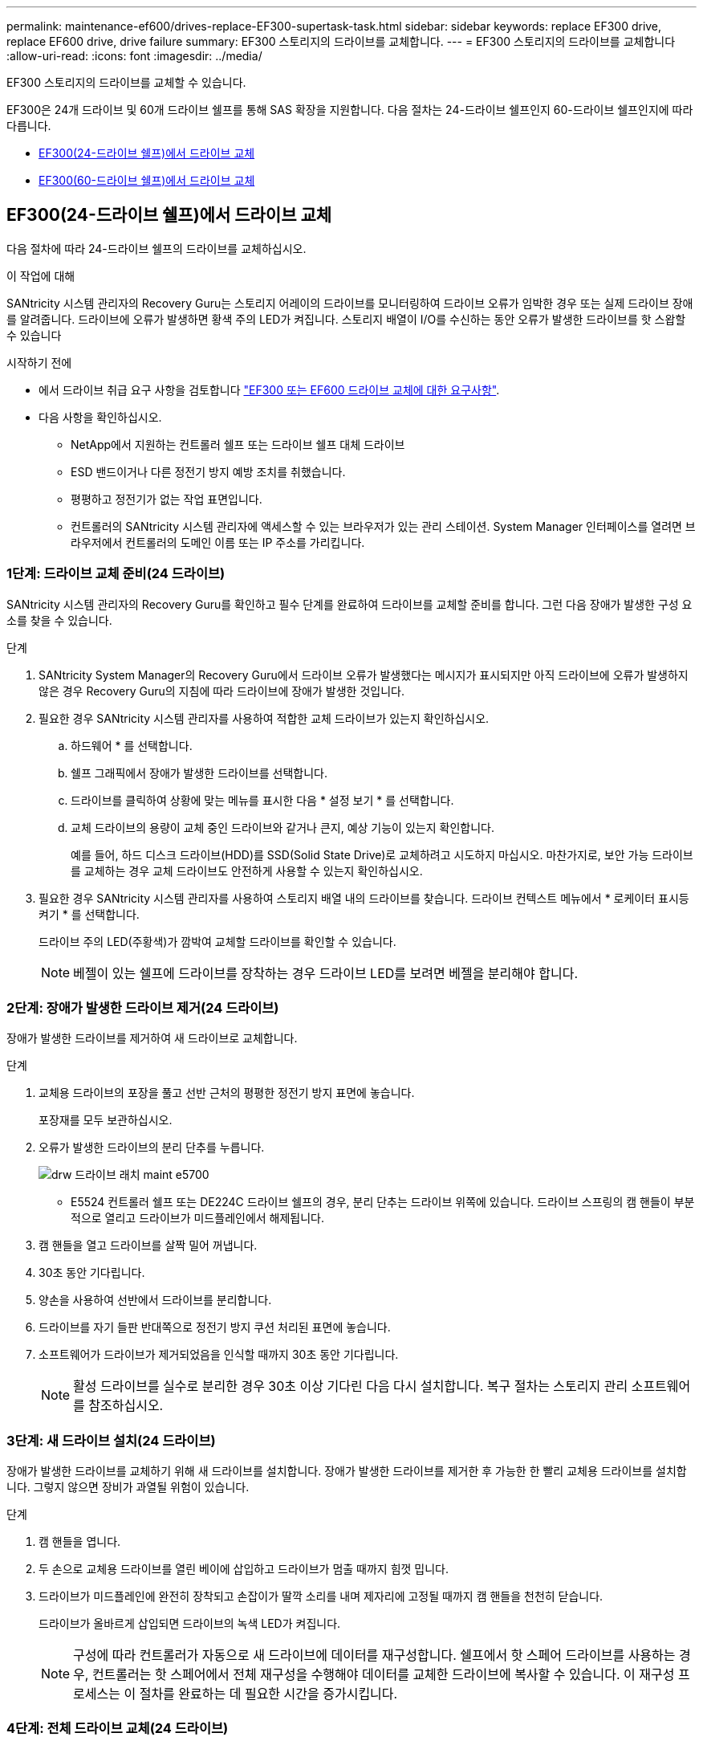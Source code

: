 ---
permalink: maintenance-ef600/drives-replace-EF300-supertask-task.html 
sidebar: sidebar 
keywords: replace EF300 drive, replace EF600 drive, drive failure 
summary: EF300 스토리지의 드라이브를 교체합니다. 
---
= EF300 스토리지의 드라이브를 교체합니다
:allow-uri-read: 
:icons: font
:imagesdir: ../media/


[role="lead"]
EF300 스토리지의 드라이브를 교체할 수 있습니다.

EF300은 24개 드라이브 및 60개 드라이브 쉘프를 통해 SAS 확장을 지원합니다. 다음 절차는 24-드라이브 쉘프인지 60-드라이브 쉘프인지에 따라 다릅니다.

* <<EF300(24-드라이브 쉘프)에서 드라이브 교체>>
* <<EF300(60-드라이브 쉘프)에서 드라이브 교체>>




== EF300(24-드라이브 쉘프)에서 드라이브 교체

다음 절차에 따라 24-드라이브 쉘프의 드라이브를 교체하십시오.

.이 작업에 대해
SANtricity 시스템 관리자의 Recovery Guru는 스토리지 어레이의 드라이브를 모니터링하여 드라이브 오류가 임박한 경우 또는 실제 드라이브 장애를 알려줍니다. 드라이브에 오류가 발생하면 황색 주의 LED가 켜집니다. 스토리지 배열이 I/O를 수신하는 동안 오류가 발생한 드라이브를 핫 스왑할 수 있습니다

.시작하기 전에
* 에서 드라이브 취급 요구 사항을 검토합니다 link:drives-overview-supertask-concept.html["EF300 또는 EF600 드라이브 교체에 대한 요구사항"].
* 다음 사항을 확인하십시오.
+
** NetApp에서 지원하는 컨트롤러 쉘프 또는 드라이브 쉘프 대체 드라이브
** ESD 밴드이거나 다른 정전기 방지 예방 조치를 취했습니다.
** 평평하고 정전기가 없는 작업 표면입니다.
** 컨트롤러의 SANtricity 시스템 관리자에 액세스할 수 있는 브라우저가 있는 관리 스테이션. System Manager 인터페이스를 열려면 브라우저에서 컨트롤러의 도메인 이름 또는 IP 주소를 가리킵니다.






=== 1단계: 드라이브 교체 준비(24 드라이브)

SANtricity 시스템 관리자의 Recovery Guru를 확인하고 필수 단계를 완료하여 드라이브를 교체할 준비를 합니다. 그런 다음 장애가 발생한 구성 요소를 찾을 수 있습니다.

.단계
. SANtricity System Manager의 Recovery Guru에서 드라이브 오류가 발생했다는 메시지가 표시되지만 아직 드라이브에 오류가 발생하지 않은 경우 Recovery Guru의 지침에 따라 드라이브에 장애가 발생한 것입니다.
. 필요한 경우 SANtricity 시스템 관리자를 사용하여 적합한 교체 드라이브가 있는지 확인하십시오.
+
.. 하드웨어 * 를 선택합니다.
.. 쉘프 그래픽에서 장애가 발생한 드라이브를 선택합니다.
.. 드라이브를 클릭하여 상황에 맞는 메뉴를 표시한 다음 * 설정 보기 * 를 선택합니다.
.. 교체 드라이브의 용량이 교체 중인 드라이브와 같거나 큰지, 예상 기능이 있는지 확인합니다.
+
예를 들어, 하드 디스크 드라이브(HDD)를 SSD(Solid State Drive)로 교체하려고 시도하지 마십시오. 마찬가지로, 보안 가능 드라이브를 교체하는 경우 교체 드라이브도 안전하게 사용할 수 있는지 확인하십시오.



. 필요한 경우 SANtricity 시스템 관리자를 사용하여 스토리지 배열 내의 드라이브를 찾습니다. 드라이브 컨텍스트 메뉴에서 * 로케이터 표시등 켜기 * 를 선택합니다.
+
드라이브 주의 LED(주황색)가 깜박여 교체할 드라이브를 확인할 수 있습니다.

+

NOTE: 베젤이 있는 쉘프에 드라이브를 장착하는 경우 드라이브 LED를 보려면 베젤을 분리해야 합니다.





=== 2단계: 장애가 발생한 드라이브 제거(24 드라이브)

장애가 발생한 드라이브를 제거하여 새 드라이브로 교체합니다.

.단계
. 교체용 드라이브의 포장을 풀고 선반 근처의 평평한 정전기 방지 표면에 놓습니다.
+
포장재를 모두 보관하십시오.

. 오류가 발생한 드라이브의 분리 단추를 누릅니다.
+
image::../media/drw_drive_latch_maint-e5700.gif[drw 드라이브 래치 maint e5700]

+
** E5524 컨트롤러 쉘프 또는 DE224C 드라이브 쉘프의 경우, 분리 단추는 드라이브 위쪽에 있습니다. 드라이브 스프링의 캠 핸들이 부분적으로 열리고 드라이브가 미드플레인에서 해제됩니다.


. 캠 핸들을 열고 드라이브를 살짝 밀어 꺼냅니다.
. 30초 동안 기다립니다.
. 양손을 사용하여 선반에서 드라이브를 분리합니다.
. 드라이브를 자기 들판 반대쪽으로 정전기 방지 쿠션 처리된 표면에 놓습니다.
. 소프트웨어가 드라이브가 제거되었음을 인식할 때까지 30초 동안 기다립니다.
+

NOTE: 활성 드라이브를 실수로 분리한 경우 30초 이상 기다린 다음 다시 설치합니다. 복구 절차는 스토리지 관리 소프트웨어를 참조하십시오.





=== 3단계: 새 드라이브 설치(24 드라이브)

장애가 발생한 드라이브를 교체하기 위해 새 드라이브를 설치합니다. 장애가 발생한 드라이브를 제거한 후 가능한 한 빨리 교체용 드라이브를 설치합니다. 그렇지 않으면 장비가 과열될 위험이 있습니다.

.단계
. 캠 핸들을 엽니다.
. 두 손으로 교체용 드라이브를 열린 베이에 삽입하고 드라이브가 멈출 때까지 힘껏 밉니다.
. 드라이브가 미드플레인에 완전히 장착되고 손잡이가 딸깍 소리를 내며 제자리에 고정될 때까지 캠 핸들을 천천히 닫습니다.
+
드라이브가 올바르게 삽입되면 드라이브의 녹색 LED가 켜집니다.

+

NOTE: 구성에 따라 컨트롤러가 자동으로 새 드라이브에 데이터를 재구성합니다. 쉘프에서 핫 스페어 드라이브를 사용하는 경우, 컨트롤러는 핫 스페어에서 전체 재구성을 수행해야 데이터를 교체한 드라이브에 복사할 수 있습니다. 이 재구성 프로세스는 이 절차를 완료하는 데 필요한 시간을 증가시킵니다.





=== 4단계: 전체 드라이브 교체(24 드라이브)

새 드라이브가 올바르게 작동하는지 확인합니다.

.단계
. 교체한 드라이브의 전원 LED 및 주의 LED를 확인합니다.
+
드라이브를 처음 삽입할 때 주의 LED가 켜져 있을 수 있습니다. 하지만 1분 이내에 LED가 꺼집니다.

+
** 전원 LED가 켜져 있거나 깜박이고 주의 LED가 꺼져 있습니다. 새 드라이브가 올바르게 작동하고 있음을 나타냅니다.
** 전원 LED가 꺼져 있음: 드라이브가 올바르게 설치되지 않았을 수 있음을 나타냅니다. 드라이브를 분리하고 30초 정도 기다린 다음 다시 설치합니다.
** 주의 LED가 켜짐: 새 드라이브에 결함이 있을 수 있음을 나타냅니다. 다른 새 드라이브로 교체합니다.


. SANtricity 시스템 관리자의 Recovery Guru에서 여전히 문제가 나타나면 * Recheck * 를 선택하여 문제가 해결되었는지 확인합니다.
. Recovery Guru에서 드라이브 재구성이 자동으로 시작되지 않았다고 표시되면 다음과 같이 수동으로 재구성을 시작합니다.
+

NOTE: 기술 지원 부서 또는 Recovery Guru에서 지시한 경우에만 이 작업을 수행하십시오.

+
.. 하드웨어 * 를 선택합니다.
.. 교체한 드라이브를 클릭합니다.
.. 드라이브의 컨텍스트 메뉴에서 * reconstruct * 를 선택합니다.
.. 이 작업을 수행할지 확인합니다.
+
드라이브 재구성이 완료되면 볼륨 그룹이 Optimal(최적) 상태에 있습니다.



. 필요한 경우 베젤을 다시 설치합니다.
. 키트와 함께 제공된 RMA 지침에 설명된 대로 오류가 발생한 부품을 NetApp에 반환합니다.


.다음 단계
드라이브 교체가 완료되었습니다. 일반 작업을 다시 시작할 수 있습니다.



== EF300(60-드라이브 쉘프)에서 드라이브 교체

다음 절차에 따라 60-드라이브 쉘프의 드라이브를 교체합니다.

.이 작업에 대해
SANtricity 시스템 관리자의 Recovery Guru는 스토리지 어레이의 드라이브를 모니터링하여 드라이브 오류가 임박한 경우 또는 실제 드라이브 장애를 알려줍니다. 드라이브에 오류가 발생하면 황색 주의 LED가 켜집니다. 스토리지 배열이 I/O 작업을 수신하는 동안 오류가 발생한 드라이브를 핫 스왑할 수 있습니다.

.시작하기 전에
* 에서 드라이브 취급 요구 사항을 검토합니다 link:drives-overview-supertask-concept.html["EF300 또는 EF600 드라이브 교체에 대한 요구사항"].
* 다음 사항을 확인하십시오.
+
** NetApp에서 지원하는 컨트롤러 쉘프 또는 드라이브 쉘프 대체 드라이브
** ESD 밴드이거나 다른 정전기 방지 예방 조치를 취했습니다.
** 컨트롤러의 SANtricity 시스템 관리자에 액세스할 수 있는 브라우저가 있는 관리 스테이션. System Manager 인터페이스를 열려면 브라우저에서 컨트롤러의 도메인 이름 또는 IP 주소를 가리킵니다.






=== 1단계: 드라이브 교체 준비(60 드라이브)

SANtricity 시스템 관리자의 Recovery Guru를 확인하고 필수 단계를 완료하여 드라이브를 교체할 준비를 합니다. 그런 다음 장애가 발생한 구성 요소를 찾을 수 있습니다.

.단계
. SANtricity System Manager의 Recovery Guru에서 드라이브 오류가 발생했다는 메시지가 표시되지만 아직 드라이브에 오류가 발생하지 않은 경우 Recovery Guru의 지침에 따라 드라이브에 장애가 발생한 것입니다.
. 필요한 경우 SANtricity 시스템 관리자를 사용하여 적합한 교체 드라이브가 있는지 확인하십시오.
+
.. 하드웨어 * 를 선택합니다.
.. 쉘프 그래픽에서 장애가 발생한 드라이브를 선택합니다.
.. 드라이브를 클릭하여 상황에 맞는 메뉴를 표시한 다음 * 설정 보기 * 를 선택합니다.
.. 교체 드라이브의 용량이 교체 중인 드라이브와 같거나 큰지, 예상 기능이 있는지 확인합니다.
+
예를 들어, 하드 디스크 드라이브(HDD)를 SSD(Solid State Disk)로 교체하려고 시도하지 마십시오. 마찬가지로, 보안 가능 드라이브를 교체하는 경우 교체 드라이브도 안전하게 사용할 수 있는지 확인하십시오.



. 필요한 경우 SANtricity 시스템 관리자를 사용하여 스토리지 배열 내의 드라이브를 찾습니다.
+
.. 쉘프에 베젤이 있는 경우 LED가 보일 수 있도록 베젤을 분리합니다.
.. 드라이브의 컨텍스트 메뉴에서 * 로케이터 조명 켜기 * 를 선택합니다.
+
드라이브 드로어의 주의 LED(주황색)가 깜박여 올바른 드라이브 드로어를 열고 교체할 드라이브를 식별할 수 있습니다.

+
image::../media/2860_dwg_attn_led_on_drawer_maint-e5700.gif[2860 DWG Attn이 문서함 유지 e5700에서 이끌었습니다]

+
* (1) * _주의 LED _

.. 양쪽 레버를 당겨 드라이브 드로어의 래치를 풉니다.
.. 확장 레버를 사용하여 드라이브 서랍이 멈출 때까지 조심스럽게 빼냅니다.
.. 드라이브 드로어의 상단을 보고 각 드라이브 전면에 있는 주의 LED를 찾습니다.
+
image::../media/2860_dwg_amber_on_drive_maint-e5700.gif[드라이브 유지보수 e5700의 2860 DWG 호박색]

+
오른쪽 상단의 드라이브에 대한 * (1) * _주의 LED 표시등이 켜집니다 _

+
드라이브 드로어 주의 LED는 각 드라이브 전면의 왼쪽에 있으며 드라이브 핸들의 LED 바로 뒤에 주의 아이콘이 있습니다.

+
image::../media/28_dwg_e2860_de460c_attention_led_drive_maint-e5700.gif[28 DWG e2860 de460c 집중을 통해 드라이브 유지 관리 e5700이 추진되었습니다]

+
* (1) * _주의 아이콘 _

+
* (2) * _주의 LED _







=== 2단계: 장애가 발생한 드라이브 제거(60 드라이브)

장애가 발생한 드라이브를 제거하여 새 드라이브로 교체합니다.

.단계
. 교체용 드라이브의 포장을 풀고 선반 근처의 평평한 정전기 방지 표면에 놓습니다.
+
다음 번에 드라이브를 다시 보내야 할 경우 포장재를 모두 보관하십시오.

. 드라이브 드로어의 양쪽을 향해 당겨 해당 드라이브 드로어의 중앙에서 드라이브 드로어 레버를 분리합니다.
. 확장 드라이브 드로어 레버를 조심스럽게 당겨 드라이브 드로어를 엔클로저에서 분리하지 않고 완전히 꺼냅니다.
. 분리할 드라이브 앞에 있는 주황색 분리 래치를 부드럽게 뒤로 당깁니다.
+
구동 스프링의 캠 핸들이 부분적으로 열리고 드로어에서 드라이브가 해제됩니다.

+
image::../media/trafford_drive_rel_button_maint-e5700.gif[Trafford 드라이브 렐 버튼 maint e5700을 클릭합니다]

+
* (1) * _주황색 분리 래치 _

. 캠 핸들을 열고 드라이브를 약간 들어 올립니다.
. 30초 동안 기다립니다.
. 캠 핸들을 사용하여 드라이브를 선반에서 들어 올립니다.
+
image::../media/92_dwg_de6600_install_or_remove_drive_maint-e5700.gif[92 DWG de6600 드라이브 유지보수 e5700을 설치하거나 제거합니다]

. 드라이브를 자기 들판 반대쪽으로 정전기 방지 쿠션 처리된 표면에 놓습니다.
. 소프트웨어가 드라이브가 제거되었음을 인식할 때까지 30초 동안 기다립니다.
+

NOTE: 활성 드라이브를 실수로 분리한 경우 30초 이상 기다린 다음 다시 설치합니다. 복구 절차는 스토리지 관리 소프트웨어를 참조하십시오.





=== 3단계: 새 드라이브 설치(60 드라이브)

새 드라이브를 설치하여 장애가 발생한 드라이브를 교체합니다.


CAUTION: * 데이터 액세스 손실 가능성 * -- 드라이브 드로어를 인클로저에 다시 밀어넣을 때 드로어를 닫지 마십시오. 드로어가 흔들리거나 스토리지 어레이가 손상되지 않도록 드로어를 천천히 밀어 넣습니다.

.단계
. 새 드라이브의 캠 핸들을 수직으로 올립니다.
. 드라이브 캐리어의 양쪽에 있는 두 개의 돌출된 단추를 드라이브 드로어의 드라이브 채널에서 일치하는 틈에 맞춥니다.
+
image::../media/28_dwg_e2860_de460c_drive_cru_maint-e5700.gif[28 DWG e2860 de460c 드라이브 CRU maint e5700]

+
드라이브 캐리어 오른쪽의 * (1) * _Raised 버튼

. 드라이브를 수직으로 내린 다음 드라이브가 주황색 분리 래치 아래에 고정될 때까지 캠 핸들을 아래로 돌립니다.
. 드라이브 드로어를 조심스럽게 케이스에 다시 밀어 넣습니다. 드로어가 흔들리거나 스토리지 어레이가 손상되지 않도록 드로어를 천천히 밀어 넣습니다.
. 양쪽 레버를 중앙으로 밀어 드라이브 드로어를 닫습니다.
+
드라이브가 올바르게 삽입되면 드라이브 드로어 전면의 교체된 드라이브에 대한 녹색 작동 LED가 켜집니다.

+
구성에 따라 컨트롤러가 자동으로 새 드라이브에 데이터를 재구성합니다. 쉘프에서 핫 스페어 드라이브를 사용하는 경우, 컨트롤러는 핫 스페어에서 전체 재구성을 수행해야 데이터를 교체한 드라이브에 복사할 수 있습니다. 이 재구성 프로세스는 이 절차를 완료하는 데 필요한 시간을 증가시킵니다.





=== 4단계: 전체 드라이브 교체(60 드라이브)

새 드라이브가 올바르게 작동하는지 확인합니다.

.단계
. 교체한 드라이브의 전원 LED 및 주의 LED를 확인합니다. (드라이브를 처음 삽입할 때 주의 LED가 켜져 있을 수 있습니다. 하지만 1분 이내에 LED가 꺼집니다.)
+
** 전원 LED가 켜져 있거나 깜박이고 주의 LED가 꺼져 있습니다. 새 드라이브가 올바르게 작동하고 있음을 나타냅니다.
** 전원 LED가 꺼져 있음: 드라이브가 올바르게 설치되지 않았을 수 있음을 나타냅니다. 드라이브를 분리하고 30초 정도 기다린 다음 다시 설치합니다.
** 주의 LED가 켜짐: 새 드라이브에 결함이 있을 수 있음을 나타냅니다. 다른 새 드라이브로 교체합니다.


. SANtricity 시스템 관리자의 Recovery Guru에서 여전히 문제가 나타나면 * Recheck * 를 선택하여 문제가 해결되었는지 확인합니다.
. Recovery Guru에서 드라이브 재구성이 자동으로 시작되지 않았다고 표시되면 다음과 같이 수동으로 재구성을 시작합니다.
+

NOTE: 기술 지원 부서 또는 Recovery Guru에서 지시한 경우에만 이 작업을 수행하십시오.

+
.. 하드웨어 * 를 선택합니다.
.. 교체한 드라이브를 클릭합니다.
.. 드라이브의 컨텍스트 메뉴에서 * reconstruct * 를 선택합니다.
.. 이 작업을 수행할지 확인합니다.
+
드라이브 재구성이 완료되면 볼륨 그룹이 Optimal(최적) 상태에 있습니다.



. 필요한 경우 베젤을 다시 설치합니다.
. 키트와 함께 제공된 RMA 지침에 설명된 대로 오류가 발생한 부품을 NetApp에 반환합니다.


.다음 단계
드라이브 교체가 완료되었습니다. 일반 작업을 다시 시작할 수 있습니다.
